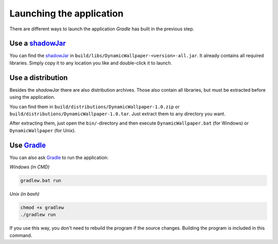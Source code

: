 .. _Gradle: https://gradle.org/
.. _shadowJar: https://imperceptiblethoughts.com/shadow/

Launching the application
=========================

There are different ways to launch the application *Gradle* has built in the previous step.

Use a `shadowJar`_
------------------

You can find the `shadowJar`_ in ``build/libs/DynamicWallpaper-<version>-all.jar``.
It already contains all required libraries.
Simply copy it to any location you like and double-click it to launch.

Use a distribution
------------------

Besides the *shadowJar* there are also distribution archives.
Those also contain all libraries, but must be extracted before using the application.

You can find them in ``build/distributions/DynamicWallpaper-1.0.zip`` or ``build/distributions/DynamicWallpaper-1.0.tar``.
Just extract them to any directory you want.

After extracting them, just open the ``bin/``-directory and then
execute ``DynamicWallpaper.bat`` (for Windows) or ``DynamicWallpaper`` (for Unix).

Use `Gradle`_
-------------

You can also ask `Gradle`_ to run the application:

*Windows (in CMD)*

.. code-block:: batch

    gradlew.bat run

*Unix (in bash)*

.. code-block:: bash

    chmod +x gradlew
    ./gradlew run

If you use this way, you don't need to rebuild the program if the source changes.
Building the program is included in this command.